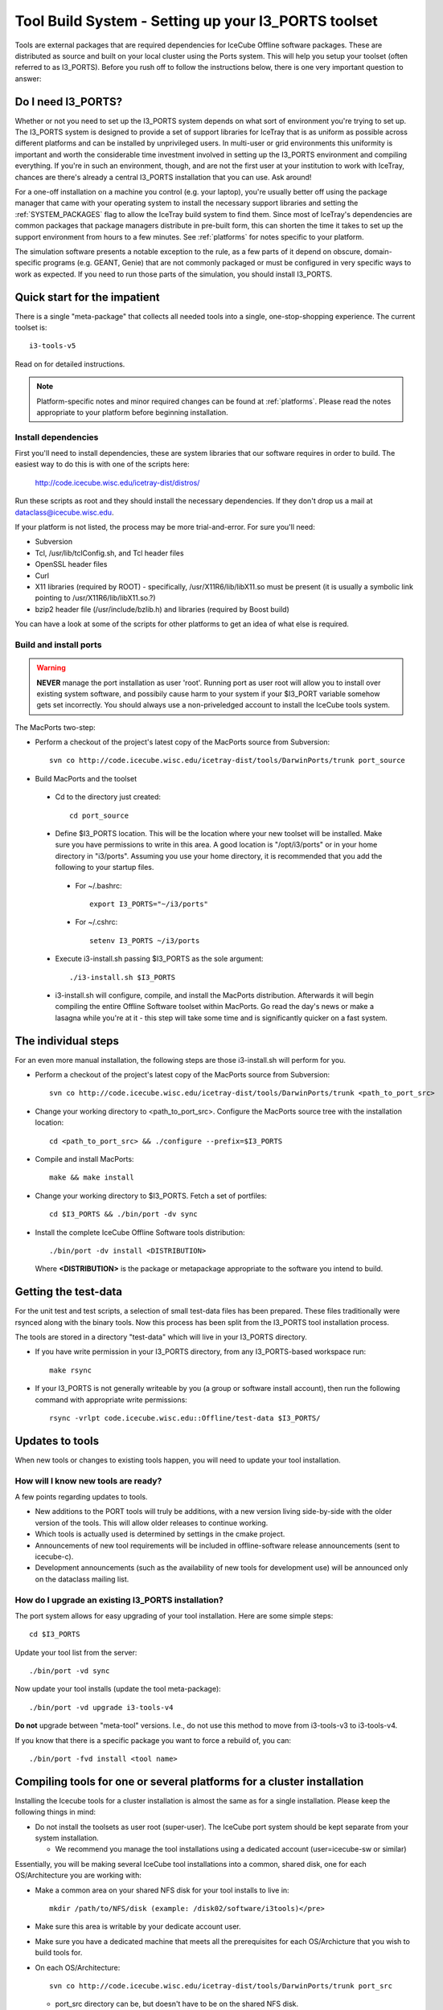 .. _installing-ports:

Tool Build System - Setting up your I3_PORTS toolset
====================================================

Tools are external packages that are required dependencies for IceCube
Offline software packages. These are distributed as source and built
on your local cluster using the Ports system. This will help you setup
your toolset (often referred to as I3_PORTS). Before you rush off to
follow the instructions below, there is one very important question to answer:

.. _do-i-need-i3ports:

Do I need I3_PORTS?
-------------------

Whether or not you need to set up the I3_PORTS system depends on what sort of
environment you're trying to set up. The I3_PORTS system is designed to provide
a set of support libraries for IceTray that is as uniform as possible across
different platforms and can be installed by unprivileged users. In multi-user
or grid environments this uniformity is important and worth the considerable
time investment involved in setting up the I3_PORTS environment and compiling
everything. If you're in such an environment, though, and are not the first
user at your institution to work with IceTray, chances are there's already a
central I3_PORTS installation that you can use. Ask around!

For a one-off installation on a machine you control (e.g. your laptop), you're
usually better off using the package manager that came with your operating
system to install the necessary support libraries and setting the
:ref:`SYSTEM_PACKAGES` flag to allow the IceTray build system to find them. 
Since most of IceTray's dependencies are common packages that package managers
distribute in pre-built form, this can shorten the time it takes to set up the
support environment from hours to a few minutes. See :ref:`platforms` for notes
specific to your platform.

The simulation software presents a notable exception to the rule, as a few parts
of it depend on obscure, domain-specific programs (e.g. GEANT, Genie) that are
not commonly packaged or must be configured in very specific ways to work as
expected. If you need to run those parts of the simulation, you should install
I3_PORTS.

Quick start for the impatient
-----------------------------

There is a single "meta-package" that collects all needed tools into a
single, one-stop-shopping experience.  The current toolset is::

   i3-tools-v5

Read on for detailed instructions.

.. note::
   Platform-specific notes and minor required changes can be found at
   :ref:`platforms`.  Please read the notes appropriate to your
   platform before beginning installation.

Install dependencies
^^^^^^^^^^^^^^^^^^^^

First you'll need to install dependencies, these are system libraries
that our software requires in order to build.  The easiest way to do
this is with one of the scripts here: 

  http://code.icecube.wisc.edu/icetray-dist/distros/

Run these scripts as root and they should install the necessary
dependencies.  If they don't drop us a mail at
dataclass@icecube.wisc.edu.

If your platform is not listed, the process may be more
trial-and-error.  For sure you'll need:

* Subversion
* Tcl, /usr/lib/tclConfig.sh, and Tcl header files
* OpenSSL header files
* Curl
* X11 libraries (required by ROOT) - specifically, /usr/X11R6/lib/libX11.so must be present (it is usually a symbolic link pointing to /usr/X11R6/lib/libX11.so.?)
* bzip2 header file (/usr/include/bzlib.h) and libraries (required by Boost build)

You can have a look at some of the scripts for other platforms to get
an idea of what else is required.

Build and install ports
^^^^^^^^^^^^^^^^^^^^^^^

.. warning::
   **NEVER** manage the port installation as user 'root'.  Running port
   as user root will allow you to install over existing system
   software, and possibily cause harm to your system if your $I3_PORT
   variable somehow gets set incorrectly.  You should always use a
   non-priveledged account to install the IceCube tools system.

The MacPorts two-step:

* Perform a checkout of the project's latest copy of the MacPorts
  source from Subversion::

    svn co http://code.icecube.wisc.edu/icetray-dist/tools/DarwinPorts/trunk port_source

* Build MacPorts and the toolset

 * Cd to the directory just created::

     cd port_source

 * Define $I3_PORTS location.  This will be the location where your
   new toolset will be installed.  Make sure you have permissions to
   write in this area.  A good location is "/opt/i3/ports" or in your
   home directory in "i3/ports".  Assuming you use your home directory,
   it is recommended that you add the following to your startup
   files. 

  * For ~/.bashrc::

      export I3_PORTS="~/i3/ports"

  * For ~/.cshrc::

      setenv I3_PORTS ~/i3/ports

 * Execute i3-install.sh passing $I3_PORTS as the sole argument::

    ./i3-install.sh $I3_PORTS

 * i3-install.sh will configure, compile, and install the MacPorts
   distribution.  Afterwards it will begin compiling the entire
   Offline Software toolset within MacPorts.  Go read the day's news
   or make a lasagna while you're at it - this step will take some
   time and is significantly quicker on a fast system.

The individual steps
--------------------

For an even more manual installation, the following steps are those
i3-install.sh will perform for you.

* Perform a checkout of the project's latest copy of the MacPorts source from Subversion::

   svn co http://code.icecube.wisc.edu/icetray-dist/tools/DarwinPorts/trunk <path_to_port_src>

* Change your working directory to <path_to_port_src>.  Configure the MacPorts source tree with the installation location::

    cd <path_to_port_src> && ./configure --prefix=$I3_PORTS

* Compile and install MacPorts::

    make && make install

* Change your working directory to $I3_PORTS.  Fetch a set of portfiles::

    cd $I3_PORTS && ./bin/port -dv sync

* Install the complete IceCube Offline Software tools distribution::

    ./bin/port -dv install <DISTRIBUTION>

  Where **<DISTRIBUTION>** is the package or metapackage appropriate
  to the software you intend to build.  

Getting the test-data
---------------------

For the unit test and test scripts, a selection of small test-data
files has been prepared.  These files traditionally were rsynced along
with the binary tools.  Now this process has been split from the
I3_PORTS tool installation process.

The tools are stored in a directory "test-data" which will live in
your I3_PORTS directory.

* If you have write permission in your I3_PORTS directory, from any
  I3_PORTS-based workspace run::

    make rsync 

* If your I3_PORTS is not generally writeable by you (a group or
  software install account), then run the following command with
  appropriate write permissions::

   rsync -vrlpt code.icecube.wisc.edu::Offline/test-data $I3_PORTS/

Updates to tools
----------------

When new tools or changes to existing tools happen, you will need to
update your tool installation.

How will I know new tools are ready?
^^^^^^^^^^^^^^^^^^^^^^^^^^^^^^^^^^^^

A few points regarding updates to tools.

* New additions to the PORT tools will truly be additions, with a new
  version living side-by-side with the older version of the tools.
  This will allow older releases to continue working.

* Which tools is actually used is determined by settings in the cmake
  project.

* Announcements of new tool requirements will be included in
  offline-software release announcements (sent to icecube-c).

* Development announcements (such as the availability of new tools for
  development use) will be announced only on the dataclass mailing
  list.

How do I upgrade an existing I3_PORTS installation?
^^^^^^^^^^^^^^^^^^^^^^^^^^^^^^^^^^^^^^^^^^^^^^^^^^^

The port system allows for easy upgrading of your tool installation.
Here are some simple steps::

  cd $I3_PORTS 

Update your tool list from the server::

  ./bin/port -vd sync 

Now update your tool installs (update the tool meta-package)::

  ./bin/port -vd upgrade i3-tools-v4  

**Do not** upgrade between "meta-tool" versions. I.e., do not use this
method to move from i3-tools-v3 to i3-tools-v4.

If you know that there is a specific package you want to force a rebuild of, you can::

  ./bin/port -fvd install <tool name> 

.. _clustertools:

Compiling tools for one or several platforms for a cluster installation
-----------------------------------------------------------------------

Installing the Icecube tools for a cluster installation is almost the
same as for a single installation.  Please keep the following things
in mind:

* Do not install the toolsets as user root (super-user).  The IceCube
  port system should be kept separate from your system installation.

  * We recommend you manage the tool installations using a dedicated
    account (user=icecube-sw or similar)

Essentially, you will be making several IceCube tool installations
into a common, shared disk, one for each OS/Architecture you are
working with:

* Make a common area on your shared NFS disk for your tool installs to
  live in::
  
    mkdir /path/to/NFS/disk (example: /disk02/software/i3tools)</pre>

* Make sure this area is writable by your dedicate account user.

* Make sure you have a dedicated machine that meets all the
  prerequisites for each OS/Archicture that you wish to build tools
  for.
* On each OS/Architecture::

     svn co http://code.icecube.wisc.edu/icetray-dist/tools/DarwinPorts/trunk port_src

  * port_src directory can be, but doesn't have to be on the shared NFS disk.
  * cd port_src
  * ./i3-install.sh /path/to/NFS/disk/<arch-ident> (example: ./i3-install.sh /disk02/software/i3tools/rhel4-i386)
  * <arch-ident> will be the ports installation for that OS/Arch.
  * <arch-ident> can NOT contain "+" (so don't use: Linux-libstdc++6-i386 or similar)
  * Make a single rsync of the test-data.
     * rsync -vrlpt code.icecube.wisc.edu::Offline/test-data /path/to/NFS/disk/
     * This will create a single copy of the test-data
  * Link this toolset to each installed toolset::

      ln -s /path/to/NFS/disk/test-data /path/to/NFS/disk/<arch-ident>

Troubleshooting
---------------

If your :file:`i3-install.sh` build gets interrupted for some reason
(other than an error), there is no need to remove all your previous
work and start from scratch.  You can take a look at the contents of
the i3-install.sh file.  As long as you are past the "make install"
step (first couple of minutes), you can simply repeat any of the
subsequent commands ($1 in this script is your :envvar:`$I3_PORTS`
directory) This is essentially switching to the manual instructions.


Error: Target com.apple.activate returned: No locks available
^^^^^^^^^^^^^^^^^^^^^^^^^^^^^^^^^^^^^^^^^^^^^^^^^^^^^^^^^^^^^

If ports appear to build correctly, but you see this error near the
end of the output (when executing ``port install`` with the ``-vd``
flags), add the flag ``--enable-broken-nfs-hacks`` to the
``./configure`` line when building the ports package.

Error: Target com.apple.destroot returned: error deleting ... file already exists
^^^^^^^^^^^^^^^^^^^^^^^^^^^^^^^^^^^^^^^^^^^^^^^^^^^^^^^^^^^^^^^^^^^^^^^^^^^^^^^^^

This error has been reported when building tools on a Mac to a network volume::

  Error: Target com.apple.destroot returned: error deleting
  "/Volumes/Home/toale/tmp/tools/var/db/dports/build/file._Volumes_Home_toale_tmp_tools_var_db_dports_sources_rsync.code.icecube.wisc.edu_icecube-tools-ports_devel_cdk/work/destroot/Volumes/Home/toale/tmp/tools/man/man3":
  file already exists Warning: the following items did not execute (for
  cdk): com.apple.activate com.apple.destroot com.apple.archive
  com.apple.install
  
Workaround:  build tools to local disk.

See also :ref:`platforms`.
